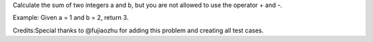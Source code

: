 Calculate the sum of two integers a and b, but you are not allowed to
use the operator + and -.

Example: Given a = 1 and b = 2, return 3.

Credits:Special thanks to @fujiaozhu for adding this problem and
creating all test cases.
